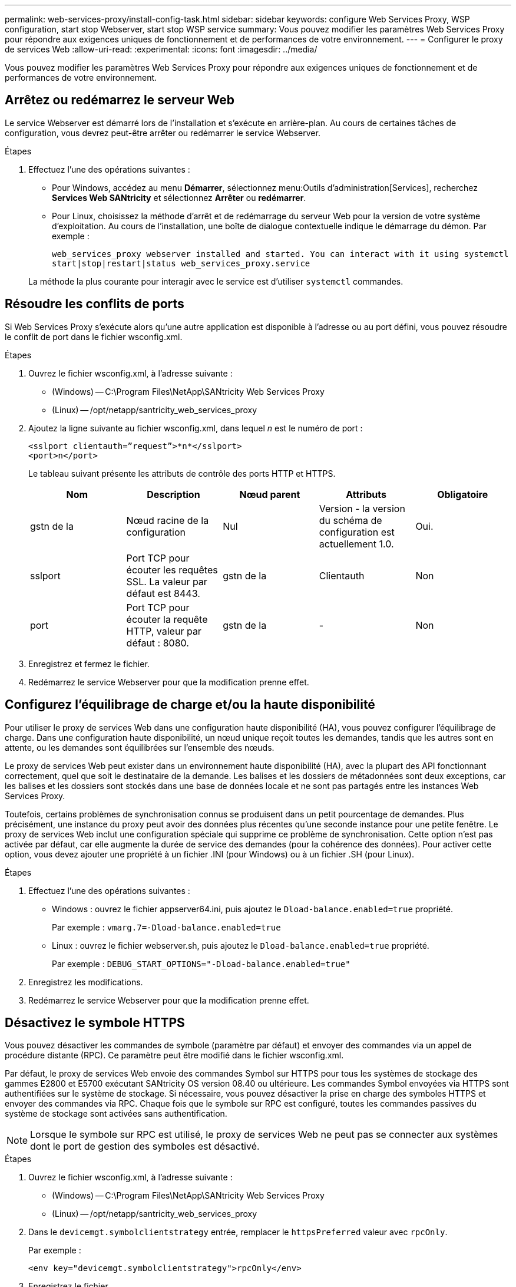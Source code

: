 ---
permalink: web-services-proxy/install-config-task.html 
sidebar: sidebar 
keywords: configure Web Services Proxy, WSP configuration, start stop Webserver, start stop WSP service 
summary: Vous pouvez modifier les paramètres Web Services Proxy pour répondre aux exigences uniques de fonctionnement et de performances de votre environnement. 
---
= Configurer le proxy de services Web
:allow-uri-read: 
:experimental: 
:icons: font
:imagesdir: ../media/


[role="lead"]
Vous pouvez modifier les paramètres Web Services Proxy pour répondre aux exigences uniques de fonctionnement et de performances de votre environnement.



== Arrêtez ou redémarrez le serveur Web

Le service Webserver est démarré lors de l'installation et s'exécute en arrière-plan. Au cours de certaines tâches de configuration, vous devrez peut-être arrêter ou redémarrer le service Webserver.

.Étapes
. Effectuez l'une des opérations suivantes :
+
** Pour Windows, accédez au menu *Démarrer*, sélectionnez menu:Outils d'administration[Services], recherchez *Services Web SANtricity* et sélectionnez *Arrêter* ou *redémarrer*.
** Pour Linux, choisissez la méthode d'arrêt et de redémarrage du serveur Web pour la version de votre système d'exploitation. Au cours de l'installation, une boîte de dialogue contextuelle indique le démarrage du démon. Par exemple :
+
`web_services_proxy webserver installed and started. You can interact with it using systemctl start|stop|restart|status web_services_proxy.service`

+
La méthode la plus courante pour interagir avec le service est d'utiliser `systemctl` commandes.







== Résoudre les conflits de ports

Si Web Services Proxy s'exécute alors qu'une autre application est disponible à l'adresse ou au port défini, vous pouvez résoudre le conflit de port dans le fichier wsconfig.xml.

.Étapes
. Ouvrez le fichier wsconfig.xml, à l'adresse suivante :
+
** (Windows) -- C:\Program Files\NetApp\SANtricity Web Services Proxy
** (Linux) -- /opt/netapp/santricity_web_services_proxy


. Ajoutez la ligne suivante au fichier wsconfig.xml, dans lequel _n_ est le numéro de port :
+
[listing]
----
<sslport clientauth=”request”>*n*</sslport>
<port>n</port>
----
+
Le tableau suivant présente les attributs de contrôle des ports HTTP et HTTPS.

+
|===
| Nom | Description | Nœud parent | Attributs | Obligatoire 


 a| 
gstn de la
 a| 
Nœud racine de la configuration
 a| 
Nul
 a| 
Version - la version du schéma de configuration est actuellement 1.0.
 a| 
Oui.



 a| 
sslport
 a| 
Port TCP pour écouter les requêtes SSL. La valeur par défaut est 8443.
 a| 
gstn de la
 a| 
Clientauth
 a| 
Non



 a| 
port
 a| 
Port TCP pour écouter la requête HTTP, valeur par défaut : 8080.
 a| 
gstn de la
 a| 
-
 a| 
Non

|===
. Enregistrez et fermez le fichier.
. Redémarrez le service Webserver pour que la modification prenne effet.




== Configurez l'équilibrage de charge et/ou la haute disponibilité

Pour utiliser le proxy de services Web dans une configuration haute disponibilité (HA), vous pouvez configurer l'équilibrage de charge. Dans une configuration haute disponibilité, un nœud unique reçoit toutes les demandes, tandis que les autres sont en attente, ou les demandes sont équilibrées sur l'ensemble des nœuds.

Le proxy de services Web peut exister dans un environnement haute disponibilité (HA), avec la plupart des API fonctionnant correctement, quel que soit le destinataire de la demande. Les balises et les dossiers de métadonnées sont deux exceptions, car les balises et les dossiers sont stockés dans une base de données locale et ne sont pas partagés entre les instances Web Services Proxy.

Toutefois, certains problèmes de synchronisation connus se produisent dans un petit pourcentage de demandes. Plus précisément, une instance du proxy peut avoir des données plus récentes qu'une seconde instance pour une petite fenêtre. Le proxy de services Web inclut une configuration spéciale qui supprime ce problème de synchronisation. Cette option n'est pas activée par défaut, car elle augmente la durée de service des demandes (pour la cohérence des données). Pour activer cette option, vous devez ajouter une propriété à un fichier .INI (pour Windows) ou à un fichier .SH (pour Linux).

.Étapes
. Effectuez l'une des opérations suivantes :
+
** Windows : ouvrez le fichier appserver64.ini, puis ajoutez le `Dload-balance.enabled=true` propriété.
+
Par exemple : `vmarg.7=-Dload-balance.enabled=true`

** Linux : ouvrez le fichier webserver.sh, puis ajoutez le `Dload-balance.enabled=true` propriété.
+
Par exemple : `DEBUG_START_OPTIONS="-Dload-balance.enabled=true"`



. Enregistrez les modifications.
. Redémarrez le service Webserver pour que la modification prenne effet.




== Désactivez le symbole HTTPS

Vous pouvez désactiver les commandes de symbole (paramètre par défaut) et envoyer des commandes via un appel de procédure distante (RPC). Ce paramètre peut être modifié dans le fichier wsconfig.xml.

Par défaut, le proxy de services Web envoie des commandes Symbol sur HTTPS pour tous les systèmes de stockage des gammes E2800 et E5700 exécutant SANtricity OS version 08.40 ou ultérieure. Les commandes Symbol envoyées via HTTPS sont authentifiées sur le système de stockage. Si nécessaire, vous pouvez désactiver la prise en charge des symboles HTTPS et envoyer des commandes via RPC. Chaque fois que le symbole sur RPC est configuré, toutes les commandes passives du système de stockage sont activées sans authentification.


NOTE: Lorsque le symbole sur RPC est utilisé, le proxy de services Web ne peut pas se connecter aux systèmes dont le port de gestion des symboles est désactivé.

.Étapes
. Ouvrez le fichier wsconfig.xml, à l'adresse suivante :
+
** (Windows) -- C:\Program Files\NetApp\SANtricity Web Services Proxy
** (Linux) -- /opt/netapp/santricity_web_services_proxy


. Dans le `devicemgt.symbolclientstrategy` entrée, remplacer le `httpsPreferred` valeur avec `rpcOnly`.
+
Par exemple :

+
``<env key="devicemgt.symbolclientstrategy">rpcOnly</env>``

. Enregistrez le fichier.




== Configurer le partage de ressources d'origine croisée

Vous pouvez configurer le partage de ressources entre les origines (CORS), qui est un mécanisme qui utilise des en-têtes HTTP supplémentaires pour fournir une application Web exécutée à une origine pour avoir la permission d'accéder aux ressources sélectionnées à partir d'un serveur à une autre origine.

CORS est géré par le fichier cors.cfg situé dans le répertoire de travail. La configuration CORS est ouverte par défaut, de sorte que l'accès inter-domaine n'est pas restreint.

Si aucun fichier de configuration n'est présent, CORS est ouvert. Mais si le fichier cors.cfg est présent, il est utilisé. Si le fichier cors.cfg est vide, vous ne pouvez pas effectuer de demande CORS.

.Étapes
. Ouvrez le fichier cors.cfg situé dans le répertoire de travail.
. Ajoutez les lignes souhaitées au fichier.
+
Chaque ligne du fichier de configuration CORS est un modèle d'expression régulier à associer. L'en-tête d'origine doit correspondre à une ligne du fichier cors.cfg. Si un motif de ligne correspond à l'en-tête d'origine, la demande est autorisée. L'origine complète est comparée, pas uniquement l'élément hôte.

. Enregistrez le fichier.


Les requêtes sont associées sur l'hôte et selon le protocole, par exemple :

* Correspondance avec localhost avec n'importe quel protocole -- `\*localhost*`
* Correspondance localhost pour HTTPS uniquement -- `+https://localhost*+`

